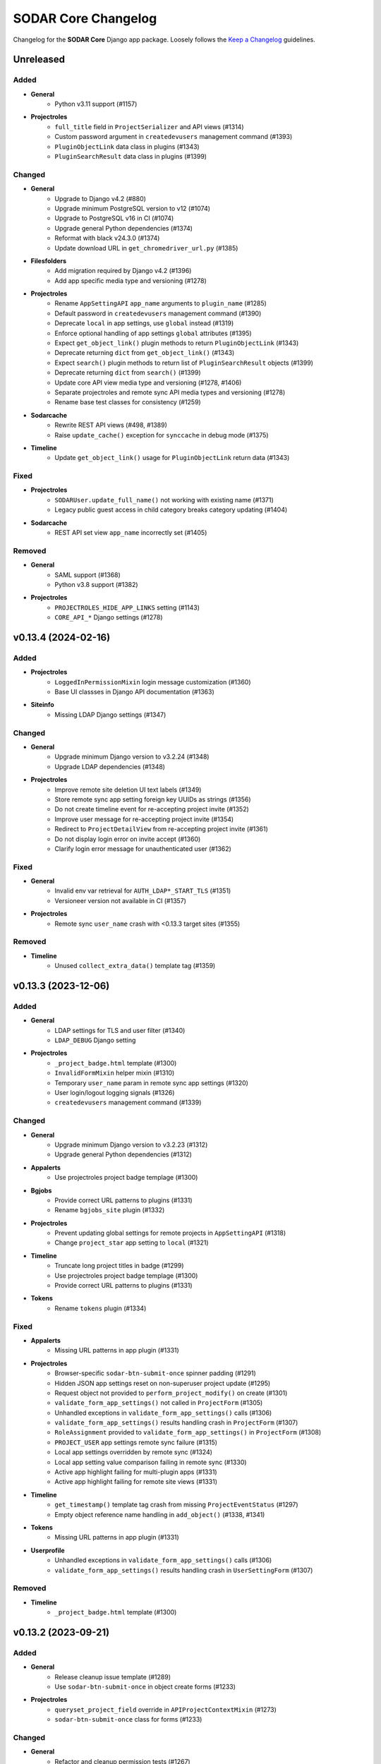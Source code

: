 SODAR Core Changelog
^^^^^^^^^^^^^^^^^^^^

Changelog for the **SODAR Core** Django app package. Loosely follows the
`Keep a Changelog <http://keepachangelog.com/en/1.0.0/>`_ guidelines.


Unreleased
==========

Added
-----

- **General**
    - Python v3.11 support (#1157)
- **Projectroles**
    - ``full_title`` field in ``ProjectSerializer`` and API views (#1314)
    - Custom password argument in ``createdevusers`` management command (#1393)
    - ``PluginObjectLink`` data class in plugins (#1343)
    - ``PluginSearchResult`` data class in plugins (#1399)

Changed
-------

- **General**
    - Upgrade to Django v4.2 (#880)
    - Upgrade minimum PostgreSQL version to v12 (#1074)
    - Upgrade to PostgreSQL v16 in CI (#1074)
    - Upgrade general Python dependencies (#1374)
    - Reformat with black v24.3.0 (#1374)
    - Update download URL in ``get_chromedriver_url.py`` (#1385)
- **Filesfolders**
    - Add migration required by Django v4.2 (#1396)
    - Add app specific media type and versioning (#1278)
- **Projectroles**
    - Rename ``AppSettingAPI`` ``app_name`` arguments to ``plugin_name`` (#1285)
    - Default password in ``createdevusers`` management command (#1390)
    - Deprecate ``local`` in app settings, use ``global`` instead (#1319)
    - Enforce optional handling of app settings ``global`` attributes (#1395)
    - Expect ``get_object_link()`` plugin methods to return ``PluginObjectLink`` (#1343)
    - Deprecate returning ``dict`` from ``get_object_link()`` (#1343)
    - Expect ``search()`` plugin methods to return list of ``PluginSearchResult`` objects (#1399)
    - Deprecate returning ``dict`` from ``search()`` (#1399)
    - Update core API view media type and versioning (#1278, #1406)
    - Separate projectroles and remote sync API media types and versioning (#1278)
    - Rename base test classes for consistency (#1259)
- **Sodarcache**
    - Rewrite REST API views (#498, #1389)
    - Raise ``update_cache()`` exception for ``synccache`` in debug mode (#1375)
- **Timeline**
    - Update ``get_object_link()`` usage for ``PluginObjectLink`` return data (#1343)

Fixed
-----

- **Projectroles**
    - ``SODARUser.update_full_name()`` not working with existing name (#1371)
    - Legacy public guest access in child category breaks category updating (#1404)
- **Sodarcache**
    - REST API set view ``app_name`` incorrectly set (#1405)

Removed
-------

- **General**
    - SAML support (#1368)
    - Python v3.8 support (#1382)
- **Projectroles**
    - ``PROJECTROLES_HIDE_APP_LINKS`` setting (#1143)
    - ``CORE_API_*`` Django settings (#1278)


v0.13.4 (2024-02-16)
====================

Added
-----

- **Projectroles**
    - ``LoggedInPermissionMixin`` login message customization (#1360)
    - Base UI classses in Django API documentation (#1363)
- **Siteinfo**
    - Missing LDAP Django settings (#1347)

Changed
-------

- **General**
    - Upgrade minimum Django version to v3.2.24 (#1348)
    - Upgrade LDAP dependencies (#1348)
- **Projectroles**
    - Improve remote site deletion UI text labels (#1349)
    - Store remote sync app setting foreign key UUIDs as strings (#1356)
    - Do not create timeline event for re-accepting project invite (#1352)
    - Improve user message for re-accepting project invite (#1354)
    - Redirect to ``ProjectDetailView`` from re-accepting project invite (#1361)
    - Do not display login error on invite accept (#1360)
    - Clarify login error message for unauthenticated user (#1362)

Fixed
-----

- **General**
    - Invalid env var retrieval for ``AUTH_LDAP*_START_TLS`` (#1351)
    - Versioneer version not available in CI (#1357)
- **Projectroles**
    - Remote sync ``user_name`` crash with <0.13.3 target sites (#1355)

Removed
-------

- **Timeline**
    - Unused ``collect_extra_data()`` template tag (#1359)


v0.13.3 (2023-12-06)
====================

Added
-----

- **General**
    - LDAP settings for TLS and user filter (#1340)
    - ``LDAP_DEBUG`` Django setting
- **Projectroles**
    - ``_project_badge.html`` template (#1300)
    - ``InvalidFormMixin`` helper mixin (#1310)
    - Temporary ``user_name`` param in remote sync app settings (#1320)
    - User login/logout logging signals (#1326)
    - ``createdevusers`` management command (#1339)

Changed
-------

- **General**
    - Upgrade minimum Django version to v3.2.23 (#1312)
    - Upgrade general Python dependencies (#1312)
- **Appalerts**
    - Use projectroles project badge templage (#1300)
- **Bgjobs**
    - Provide correct URL patterns to plugins (#1331)
    - Rename ``bgjobs_site`` plugin (#1332)
- **Projectroles**
    - Prevent updating global settings for remote projects in ``AppSettingAPI`` (#1318)
    - Change ``project_star`` app setting to ``local`` (#1321)
- **Timeline**
    - Truncate long project titles in badge (#1299)
    - Use projectroles project badge templage (#1300)
    - Provide correct URL patterns to plugins (#1331)
- **Tokens**
    - Rename ``tokens`` plugin (#1334)

Fixed
-----

- **Appalerts**
    - Missing URL patterns in app plugin (#1331)
- **Projectroles**
    - Browser-specific ``sodar-btn-submit-once`` spinner padding (#1291)
    - Hidden JSON app settings reset on non-superuser project update (#1295)
    - Request object not provided to ``perform_project_modify()`` on create (#1301)
    - ``validate_form_app_settings()`` not called in ``ProjectForm`` (#1305)
    - Unhandled exceptions in ``validate_form_app_settings()`` calls (#1306)
    - ``validate_form_app_settings()`` results handling crash in ``ProjectForm`` (#1307)
    - ``RoleAssignment`` provided to ``validate_form_app_settings()`` in ``ProjectForm`` (#1308)
    - ``PROJECT_USER`` app settings remote sync failure (#1315)
    - Local app settings overridden by remote sync (#1324)
    - Local app setting value comparison failing in remote sync (#1330)
    - Active app highlight failing for multi-plugin apps (#1331)
    - Active app highlight failing for remote site views (#1331)
- **Timeline**
    - ``get_timestamp()`` template tag crash from missing ``ProjectEventStatus`` (#1297)
    - Empty object reference name handling in ``add_object()`` (#1338, #1341)
- **Tokens**
    - Missing URL patterns in app plugin (#1331)
- **Userprofile**
    - Unhandled exceptions in ``validate_form_app_settings()`` calls (#1306)
    - ``validate_form_app_settings()`` results handling crash in ``UserSettingForm`` (#1307)

Removed
-------

- **Timeline**
    - ``_project_badge.html`` template (#1300)


v0.13.2 (2023-09-21)
====================

Added
-----

- **General**
    - Release cleanup issue template (#1289)
    - Use ``sodar-btn-submit-once`` in object create forms (#1233)
- **Projectroles**
    - ``queryset_project_field`` override in ``APIProjectContextMixin`` (#1273)
    - ``sodar-btn-submit-once`` class for forms (#1233)

Changed
-------

- **General**
    - Refactor and cleanup permission tests (#1267)
    - Enable setting ``ADMINS`` Django setting via env (#1280)
- **Timeline**
    - Update column width and responsiveness handling (#1721)
    - View icon display for site views (#1720)

Fixed
-----

- **Projectroles**
    - User account update signals not triggered on login (#1274)
    - Project list rendering failure with finder role (#1276)
    - Crash in ``email`` module with empty ``ADMINS`` setting (#1287)
- **Timeline**
    - Ajax view permission test issues (#1267)


v0.13.1 (2023-08-30)
====================

Added
-----

- **General**
    - ``get_chromedriver_url.sh`` utility helper (#1255)
- **Projectroles**
    - ``TestSiteAppPermissionBase`` base test class (#1236)
    - ``full_title`` arg in ``Project.get_log_title()`` (#1238)
    - ``MultipleFileInput`` and ``MultipleFileField`` form helpers (#1226)
    - ``syncmodifyapi`` project limiting option (#1263)

Changed
-------

- **General**
    - Update ``django-plugins`` and ``drf-keyed-list`` dev dependencies to PyPI packages (#1241)
    - Upgrade general Python dependencies (#1239)
    - Update tour help (#1102)
    - Template refactoring (#1102, #1249)
- **Projectroles**
    - Move ``setup_ip_allowing()`` to ``IPAllowMixin`` (#1237)
    - Improve ``syncmodifyapi`` project logging (#1228)
    - Do not exit ``syncmodifyapi`` on failure (#1229)
    - Simplify ``syncmodifyapi`` project querying (#1264)
    - Update ``get_role_display_name()`` to receive ``Role`` as first argument (#1265)
    - Improve member invite templates (#1246, #1247, #1248)
- **Timeline**
    - Handle app plugin exceptions in ``get_object_link()`` (#1232)

Fixed
-----

- **General**
    - Search in Sphinx docs build (#1245)
    - All utility scripts not set as executable (#1254)
    - Local Chromedriver install failure (#1255)
- **Projectroles**
    - Hardcoded ``appalerts`` dependency in ``test_views`` (#1252)
    - Remote sync crash in ``_add_parent_categories()`` (#1258)
    - Remote sync timeline event description notation (#1260)
    - Django settings not working in login view (#1250)
    - Template extension not working in login view (#1250)
- **Userprofile**
    - Template padding (#1244)


v0.13.0 (2023-06-01)
====================

Added
-----

- **General**
    - Separate Chromedriver install script (#1127)
    - Custom include path with ``PROJECTROLES_TEMPLATE_INCLUDE_PATH`` (#1049)
    - Celery setup (#1198)
- **Appalerts**
    - Dismissed alerts list view (#711)
    - ``add_alerts()`` API method (#1101)
- **Projectroles**
    - ``project_star`` app setting (#321)
    - Search app omitting with ``PROJECTROLES_SEARCH_OMIT_APPS`` (#1119)
    - Inherited roles in project list and retrieve REST API views (#1121)
    - App settings validation by plugin method (#860)
    - App settings callable default value and options support (#1050)
    - Full role inheritance (#638, #1103, #1172, #1173)
    - ``Project.get_roles_by_rank()`` helper (#638)
    - ``RoleMixin`` with ``init_roles()`` for tests
    - App settings project type restriction (#1169, #1170)
    - Validation for category delimiter in ``Project.title`` (#1163)
    - ``SODARUser.update_full_name()`` and ``update_ldap_username()`` helpers (#1056)
    - Project app alert dismissal on role assignment deletion (#703)
    - Project finder role (#1011)
    - ``is_project_finder()`` rule predicate (#1011)
    - Site-wide timeline events for remote site operations (#746, #1209)
    - Display app icon for settings in project and user forms (#947, #1187)
    - Cleanup for ``PROJECT_USER`` scope app settings (#1128, #1129)
    - ``SITE`` scope for app settings (#1184)
    - Periodic remote project sync (#813)
- **Siteinfo**
    - Add ``LDAP_ALT_DOMAINS`` to displayed settings (#1123)
- **Sodarcache**
    - ``delete_cache_item()`` method (#1068)
- **Timeline**
    - Search result limiting with ``TIMELINE_SEARCH_LIMIT`` (#1124)

Changed
-------

- **General**
    - Use path instead of regex for URL patterns (#1116)
    - Upgrade minimum Django version to v3.2.19 (#1117, #1122)
    - Upgrade general Python dependencies (#1117)
    - Update ``env.example`` (#1065)
- **Appalerts**
    - Handle alerts with no project access in UI (#1177)
- **Filesfolders**
    - Change app display name to "Files" (#828)
- **Projectroles**
    - Display full user name in role update form (#1147)
    - Make email optional in ``SODARUser.get_form_label()`` (#1148)
    - Move user model tests to projectroles model tests (#1149)
    - Replace ``ProjectUserTag`` project starring with app setting (#321)
    - Prevent sending invites to local users with local users disabled (#616)
    - Implement advanced search with POST (#712)
    - Remove category project list scrolling (#1141)
    - Move sidebar template tags to context processor (#969)
    - Update ``Project`` model API methods (#638, #710, #1045, #1178, #1201, #1222)
    - Update permission and UI test setup (#638)
    - Display roles consistently in member/owner update UI (#1027)
    - Reduce site app view top margin (#866)
    - Rename ``RoleAssignment.project`` related name to ``local_roles`` (#1175)
    - Replace ``PROJECTROLES_HIDE_APP_LINKS`` with ``PROJECTROLES_HIDE_PROJECT_APPS`` (#1142)
    - Deprecate ``PROJECTROLES_HIDE_APP_LINKS`` (#1142)
    - Move Django signals to ``signals.py`` (#1056)
    - Disallow public guest access for categories (#897)
    - Refactor ``AppSettingAPI`` (#1190, #1213)
- **Timeline**
    - Display event extra data to superusers, owners and delegates (#1171)

Fixed
-----

- **General**
    - ``django-autocomplete-light==3.9.5`` crash with ``whitenoise`` (#1224)
    - Readthedocs build failing from using Python <3.8 (#1227)
- **Appalerts**
    - ``AppAlert.__repr__()`` crash if project not set (#1150)
- **Bgjobs**
    - Non-standard URL paths (#1139)
- **Projectroles**
    - ``get_form_label()`` displaying user without full name in parenthesis (#1140)
    - Project and user update form JSON error handling (#1151)
    - ``Project`` API methods returning unexpected multiple ``RoleAssignment`` objects for user (#710)
    - ``ProjectListAPIView`` failure with inheritance and public guest access (#1176)
    - Incorrect icon displayed in ``remoteproject_update.html`` (#1179)
    - Long ``Project.full_title`` breaking ``remoteproject_update.html`` layout (#1188)
    - ``LDAP_ALT_DOMAINS`` check not working in ``get_invite_type()`` (#1217)

Removed
-------

- **General**
    - User model tests from ``example_site`` (#1149)
- **Projectroles**
    - Deprecated ``AppSettingAPI`` methods (#1039)
    - ``ProjectUserTag`` model (#321)
    - ``RoleAssignmentManager`` (#638)
    - ``Project.get_all_roles()`` method (#638, #710)
    - ``is_inherited_owner()`` template tag (#1172)


v0.12.0 (2023-02-03)
====================

Added
-----

- **General**
    - Path URL examples and tests in ``example_project_app`` (#1047)
- **Filesfolders**
    - Project archiving support (#1086)
- **Projectroles**
    - App settings management via REST API (#521)
    - App setting update methods in ``ProjectModifyPluginMixin`` (#521)
    - Role ranking (#666)
    - Project archiving (#369, #1098, #1099, #1100)
    - ``Project.set_archive()`` helper (#369)
    - ``can_modify_project_data`` predicate in rules (#369)
    - ``cleanup_kwargs`` in ``assert_response_api()`` API test helper (#1088)
    - ``is_superuser`` in ``SODARUserSerializer`` (#1052)
    - Ajax view ``CurrentUserRetrieveAjaxView`` (#1053)
- **Timeline**
    - Admin view for all timeline events (#873)
    - Search functionality (#1095)
    - Back button in site event list object view (#1097)
    - ``sodar_uuid`` field in ``ProjectEventStatus`` (#1112)

Changed
-------

- **General**
    - Rename incorrectly protected mixin methods (#1020)
    - Upgrade ``checkout`` and ``setup-python`` GitHub actions (#1091)
    - Upgrade minimum Django version to v3.2.17 (#1113)
- **Projectroles**
    - Rename ``AppSettingAPI`` methods (#539, #1040)
    - Deprecate old ``AppSettingAPI`` method names (#539, #1039)
    - Hide apps in ``PROJECTROLES_HIDE_APP_LINKS`` from superusers (#1042)
    - Close Django admin warning modal on continue (#1114)
- **Siteinfo**
    - Use project type display names in stats view (#1107)
- **Timeline**
    - Display status extra data in event details modal (#1096)

Fixed
-----

- **Projectroles**
    - Crash from path URLs in ``get_project()`` (#1047)
    - Initial owner user name in project create form not following convention (#1059)
- **Timeline**
    - Project references in ``timeline_site.html`` (#1058)

Removed
-------

- **Projectroles**
    - Unused ``taskflow_testcase`` module (#1041)
- **Timeline**
    - Deprecated get_current_status() method (#1015)


v0.11.1 (2023-01-09)
====================

Added
-----

- **Projectroles**
    - Allow enabling project breadcrumb scrolling (#1037)
    - ``PROJECTROLES_BREADCRUMB_STICKY`` Django setting (#1037)
    - ``ProjectAccessMixin`` external app model support (#1067)
    - ``Project.get_log_title()`` helper (#1071)

Changed
-------

- **General**
    - Upgrade minimum Django version to v3.2.16 (#1035)
    - Upgrade Python dependencies (#1073)
- **Timeline**
    - Extra data loading using Ajax view (#1055)

Fixed
-----

- **General**
    - Use ``apt-get`` instead of ``apt`` in CI (#1030)
    - Incorrect branch in ``README.rst`` Coveralls link (#1031)
    - Postgres role errors in GitHub Actions CI (#1033)
    - ``install_postgres.sh`` breaking with unsupported Ubuntu versions (#1061)
- **Timeline**
    - Extra data not displayed after viewing event details (#1055)
    - Crash in ``get_app_icon_html()`` with project event from site app (#1057)
    - Crash from missing ``plugin_lookup`` in ``timeline_site.html`` (#1076)

Removed
-------

- **General**
    - Unused ``about.html`` template (#1029)
- **Projectroles**
    - Unused ``taskflow_testcase`` module (#1041)
- **Timeline**
    - Deprecated ``get_current_status()`` method (#1015)


v0.11.0 (2022-09-23)
====================

Added
-----

- **General**
    - Coverage reporting with Coveralls (#1026)
- **Projectroles**
    - Project modifying API in ``ProjectModifyPluginMixin`` (#387)
    - ``PROJECTROLES_ENABLE_MODIFY_API`` Django setting (#387)
    - ``PROJECTROLES_MODIFY_API_APPS`` Django setting (#387)
    - ``syncmodifyapi`` management command (#387)
    - ``SODARBaseAjaxMixin`` with ``SODARBaseAjaxView`` functionality (#994)
    - Custom login view content via ``include/_login_extend.html`` (#982)

Changed
-------

- **General**
    - Upgrade minimum PostgreSQL version to v11 (#303)
    - Upgrade minimum Django version to v3.2.15 (#1003)
    - Upgrade to black v22.6.0 (#1003)
    - Upgrade general Python dependencies (#1003, #1019)
- **Filesfolders**
    - Change ``public_url`` form label (#1016)
- **Projectroles**
    - Replace Taskflow specific code with project modifying API calls (#387)
    - Rename ``revoke_failed_invite()`` to ``revoke_invite()``
    - Do not return ``submit_status`` from project API views (#971)
    - Remove required ``owner`` argument for ``ProjectUpdateAPIView`` (#1007)
    - Remove unused owner operations from ``ProjectModifyMixin`` (#1008)
    - Refactor and cleanup ``AppSettingAPI`` (#1024)
- **Timeline**
    - Deprecate ``ProjectEvent.get_current_status()``, use ``get_status()`` (#322)

Fixed
-----

- **Projectroles**
    - Crash at exception handling in ``clean_new_owner()`` (#981)
    - Incorrect button icon in remote site form (#1001)
    - Case-sensitive project list sorting (#1006)
    - Project list filtering not trimmed (#1021)
- **Timeline**
    - Uncaught exceptions in ``get_plugin_lookup()`` (#979)

Removed
-------

- **General**
    - Codacy support (#1022)
- **Projectroles**
    - Taskflow specific views, tests and API calls (#387)
    - ``get_taskflow_sync_data()`` method from ``ProjectAppPluginPoint`` (#387)
    - ``Project.submit_status`` field and usages in code (#971)
- **Taskflowbackend**
    - Remove app and implement in SODAR (#387)
- **Timeline**
    - Taskflow API views (#387)


v0.10.13 (2022-07-15)
=====================

Added
-----

- **General**
    - GitHub issue templates (#995)
- **Projectoles**
    - Taskflow access from a different host for tests (#986)
    - ``TASKFLOW_TEST_SODAR_HOST`` to set host name for tests (#986)

Changed
-------

- **General**
    - Update development and contributing documentation (#988, #989, #992, #996)
    - Update Actions and Codacy badges for new GitHub repository (#990, #991)
    - Upgrade minimum Django version to v3.2.14 (#993)

Fixed
-----

- **Projectroles**
    - Project list role column fails if only categories are visible (#985)


v0.10.12 (2022-04-19)
=====================

Added
-----

- **Timeline**
    - Support for specifying plugin for events (#975)

Changed
-------

- **General**
    - Upgrade to black v22.3.0 (#972)
    - Upgrade minimum Django version to v3.2.13 (#976)
- **Projectroles**
    - Update sidebar icon padding on resize (#967)
    - Batch loading for project list columns (#968)
    - Optimize ``ProjectListRoleAjaxView``
    - Refactor sidebar toggling (#970)
    - Make ``request`` optional for ``send_generic_mail()`` and ``send_mail()``


v0.10.11 (2022-03-22)
=====================

Added
-----

- **Projectroles**
    - Sidebar icon scaling using ``PROJECTROLES_SIDEBAR_ICON_SIZE`` (#843)

Changed
-------

- **General**
    - Upgrade to setuptools v59.6.0 (#948)
    - Unify Django messages in UI (#961)
- **Projectroles**
    - Refactor ``ProjectSearchResultsView`` and ``search_results.html`` (#955, #958)
    - Force user to select type in project create form (#963)
    - Optimize parent queries in project update form (#965)

Fixed
-----

- **General**
    - Incorrect version for ipdb dependency (#951)
- **Filesfolders**
    - Template crashes from missing ``FileData`` (#962)
- **Projectroles**
    - App search results template included if no results found (#958)
    - Inconsistent sidebar icon size (#960)
    - ``get_display_name()`` use in Django messages and forms (#952)
    - Projects not displayed in project list for inherited owner (#966)

Removed
-------

- **Projectroles**
    - ``get_not_found_alert()`` template tag (#955)


v0.10.10 (2022-03-03)
=====================

Added
-----

- **Tokens**
    - Success messages for token creation and deletion (#935)
- **Userprofile**
    - Success message for user settings update (#936)

Changed
-------

- **Projectroles**
    - Improve project list loading layout (#937)
    - Make project list responsive when under category (#938)
    - Enable testing knox auth for REST API views without a token

Fixed
-----

- **Projectroles**
    - Duplicate terms not removed in advanced search (#943)
    - ``ProjectSearchResultsView.get_context_data()`` called twice (#944)
    - Redundant backend API initialization in ``check_backend()`` (#946)


v0.10.9 (2022-02-16)
====================

Added
-----

- **Projectroles**
    - ``req_kwargs`` arg for ``TestPermissionMixin.assert_response()`` (#909)
    - Starring and filtering controls for category subproject list (#56)
    - Enable anonymous access for Ajax views with ``allow_anonymous`` (#916)

Changed
-------

- **General**
    - Use ``LATEST_RELEASE`` in Chromedriver install (#906)
- **Projectroles**
    - Project list client side loading (#825, #908, #913, #933)
    - Optimize project list queries (#922, #923)
    - Move project starring JQuery into ``project_star.js`` (#930)
- **Timeline**
    - Display event details as a modal (#910, #912)
    - Make ``description`` optional for ``_make_event_status()`` (#890)

Fixed
-----

- **Projectroles**
    - Project list JQuery loaded in project detail view (#914)
    - ``sodar-modal-wait`` layout (#931)
    - Redundant project starring JQuery includes (#930)
- **Timeline**
    - Event status layout overflowing (#911)

Removed
-------

- **Projectroles**
    - Unused project list templates and template tags (#913)
- **Timeline**
    - Unused ``get_event_details()`` template tag


v0.10.8 (2022-02-02)
====================

Added
-----

- **Projectroles**
    - Disabling ``ManagementCommandLogger`` with ``LOGGING_DISABLE_CMD_OUTPUT`` (#894)
- **Siteinfo**
    - Missing site settings in ``CORE_SETTINGS`` (#877)
- **Timeline**
    - ``get_plugin_lookup()`` and ``get_app_icon_html()`` template tags (#888)
    - Template tag tests (#891)

Changed
-------

- **General**
    - Upgrade minimum Python version to v3.8, add v3.10 support (#885)
    - Upgrade minimum Django version to v3.2.12 (#879, #902)
    - Upgrade Python dependencies (#884, #893, #901)
    - Upgrade to Chromedriver v97 (#905)
- **Projectroles**
    - Display admin icon in user dropdown (#886)
    - Refactor UI tests (#882)
- **Timeline**
    - Improve event list layout responsivity (#887)
    - Replace event list app column with app icon (#888)
    - Set default kwarg values for model test helpers (#890)
    - Move ``get_request()`` to ``TimelineAPIMixin``
    - Display recent events regardless of status in details card (#899)
    - Optimize ``get_details_events()`` (#899)

Fixed
-----

- **Projectroles**
    - Parent owner set as owner in project create form for non-owner category members (#878)
    - Project header icon tooltip alignment (#895)
    - Redundant public access icon display for categories (#896)
    - Icon size syntax (#875)
    - Content of ``sodar-code-input`` partially hidden in Chrome (#904)
- **Siteinfo**
    - Layout responsivity issues with long labels (#883)
- **Timeline**
    - Redundant app plugin queries in event list (#889, #900)

Removed
-------

- **Projectroles**
    - ``_add_remote_association()`` helper from UI tests (#882)
- **Timeline**
    - Unused ``get_app_url()`` template tag (#888)


v0.10.7 (2021-12-14)
====================

Added
-----

- **Adminalerts**
    - UI documentation (#865)
- **Siteinfo**
    - UI documentation (#865)

Changed
-------

- **General**
    - Upgrade minimum Django version to v3.2.10 (#869)
    - Upgrade to python-ldap v3.4.0 (#871)
- **Projectroles**
    - HTTP 403 raised instead of 400 if project type disallowed by API view (#872)
    - Update role list media rules (#863)
    - Add line break for custom email footer (#864)

Fixed
-----

- **Projectroles**
    - ``ManagementCommandLogger`` crash by unset ``LOGGING_LEVEL`` (#862)
    - ``highlight_search_term()`` crash on invalid term input (#867)
    - Search bar allowing invalid input (#868)
    - Wrong project type displayed in project type restriction API response (#872)


v0.10.6 (2021-11-19)
====================

Added
-----

- **General**
    - ``LOGGING_LEVEL`` setting in example configs (#822)
    - ``ProfilingMiddleware`` for cProfile profiling in debug more (#839)
    - ``PROJECTROLES_ENABLE_PROFILING`` setting for profiling (#839)
- **Projectroles**
    - ``cleanup_method`` arg for ``assert_response()`` (#823)
    - Timeline object and data helpers in site and backend plugins (#832)
    - ``ManagementCommandLogger`` helper (#844)
    - ``get_email_user()`` helper (#845)
    - Project type restriction in API views with ``project_type`` attribute (#850)
    - ``Project.has_public_children`` field (#851)
    - Email sending for additional user emails (#861)
    - ``user_email_additional`` app setting (#861)
    - ``email.get_user_addr()`` helper (#861)

Changed
-------

- **General**
    - Upgrade to Chromedriver v96 (#818, #847, #852)
    - Use ``LOGGING_LEVEL`` in example ``set_logging()`` (#822)
    - Upgrade minimum Django version to v3.2.9 (#835, #848)
    - Improve management command output and logging (#844)
    - Optimize project list queries (#851)
- **Filesfolders**
    - Refactor ``checkAll()`` helper (#816)
    - Restrict project type in API views (#850)
- **Projectroles**
    - Upgrade DataTables includes on search results page (#841, #856)
    - Improve email subject prefix formatting (#829)
    - Update user representations in emails (#845)
- **Timeline**
    - Refactor ``TimelineAPI``

Fixed
-----

- **General**
    - Github Actions CI failure by old package version (#821)
    - Codacy code quality badge in README (#815)
- **Appalerts**
    - Random crashes in ``TestTitlebarBadge.test_alert_dismiss_all`` (#811)
- **Projectroles**
    - ``sodar-overflow-container`` failing with certain tables (#830)
    - Sort icons not displayed on search results page (#841)
    - App alert badge content wrapping (#846)
    - Nested categories with public children not displayed correctly for anon users (#853, #855)
    - Public and remote icons breaking project title bar layout (#859)
- **Timeline**
    - Crash from invalid plugin name in ``get_event_description()`` (#831)
    - Redundant database queries in ``get_event_description()`` (#834)
    - Site and backend plugins not supported in ``get_event_description()`` (#832)

Removed
-------

- **Projectroles**
    - ``get_star()`` template tag (#851)
    - ``Project.has_public_children()`` method: use ``has_public_children`` instead (#851)


v0.10.5 (2021-09-20)
====================

Added
-----

- **Appalerts**
    - Display project badge in alert (#790, #801)
    - Dismiss all link in title bar badge (#802)
- **Projectroles**
    - ``exact`` kwarg for ``assert_element_count()`` in UI tests (#798)
    - Custom email header and footer (#789)
    - ``PROJECTROLES_EMAIL_HEADER`` and ``PROJECTROLES_EMAIL_FOOTER`` settings (#789)
    - ``get_all_defs()`` helper in ``AppSettingAPI`` (#808)

Changed
-------

- **General**
    - Unify app settings label notation (#793)
    - Upgrade minimum Django version to v3.2.7 (#800)
- **Appalerts**
    - Improve alert list layout (#790)
- **Projectroles**
    - Improve login button locating in ``login_and_redirect_with_ui()`` (#796)
    - Hide skipped app settings from target remote sync view (#785)
    - Improve app settings layout in target remote sync view (#804)
    - Minor remote sync refactoring (#721, #785, #807)
    - Refactor ``_get_projectroles_settings()`` into ``get_projectroles_defs()`` (#803)

Fixed
-----

- **Appalerts**
    - Redundant HTML anchor in Dismiss All button (#788)
- **Projectroles**
    - Sidebar notch position (#787)
    - ``sodar-overflow-container`` misalignment (#791)
    - App settings recreated if value is identical (#785)
    - Line separators in ``remoteproject_sync.html`` (#805)
    - App settings remote sync only supporting projectroles (#806, #809)
    - Plugin name incorrectly displayed in target remote sync view (#810)
    - Active link check for projectroles URLs ignoring app name (#814)

Removed
-------

- **Projectroles**
    - ``get_plugin_name_by_id()`` template tag (#812)


v0.10.4 (2021-08-19)
====================

Added
-----

- **General**
    - ``LOGGING_APPS`` and ``LOGGING_FILE_PATH`` settings in example site (#762)
    - Siteinfo app to logged apps in base config (#767)
- **Appalerts**
    - "Dismiss All" button in alert list (#770, #781)
    - Update list view with reload link on added alerts (#780)
- **Siteinfo**
    - ``ENABLED_BACKEND_PLUGINS`` in ``CORE_SETTINGS`` (#766)

Changed
-------

- **General**
    - Upgrade to Chromedriver v92 (#772)
    - Upgrade minimum Django version to v3.2.6 (#773)
- **Appalerts**
    - Display no alerts element after clearing list (#779)
- **Projectroles**
    - Refactor view test setup (#769)
- **Siteinfo**
    - UI improvements for empty and unset values

Fixed
-----

- **General**
    - SAML attribute map example in config (#760)
    - Docs layout broken by ``docutils>=0.17`` (#763)
    - Logging level not correctly set for all loggers (#771)
- **Projectroles**
    - HTTP 403 raised instead of 404 in API and UI views if object not found (#774)
    - Incorrect message on ownership transfer email notifications (#778)
    - Project update view loading slowed down by large number of child categories (#765)
- **Siteinfo**
    - Plugin settings not read if ``get_statistics()`` raises exception (#767)
    - List layout broken by empty string values (#768)


v0.10.3 (2021-07-01)
====================

Changed
-------

- **General**
    - Upgrade minimum Django version to v3.2.5 (#744)
    - Upgrade Python dependencies (#744)
- **Userprofile**
    - Hide user update button for non-local users (#748)

Fixed
-----

- **Projectroles**
    - False errors from app settings sync if app not installed on target site (#757)
- **Timeline**
    - Uncaught exceptions in ``get_event_description()`` (#749)
- **Tokens**
    - Expiry date incorrectly displayed in token list (#747)
    - Missing query set ordering in token list (#754)

Removed
-------

- **Tokens**
    - Unused ``admin`` and ``models`` modules


v0.10.2 (2021-06-03)
====================

Changed
-------

- **General**
    - Upgrade to Chromedriver v90 (#731)
    - Rename example site adminalerts URL include (#730)
    - Update documentation screenshots (#734)
    - Reorganize static files in documentation (#734)
    - Rename example ``django-db-file-storage`` URL pattern (#732)
    - Upgrade minimum Django version to v3.2.4 (#727)
    - Upgrade Python dependencies (#727)
    - Reformat with Black v21.5b2
- **Projectroles**
    - Display anonymous icon in titlebar dropdown if not logged in (#726)

Fixed
-----

- **General**
    - Figure aspect ratios in documentation (#735)
- **Projectroles**
    - Unhandled exceptions and missing data in project list extra columns (#733)
    - Project star icon alignment (#736)
    - Project list layout broken by ``FILESFOLDERS_SHOW_LIST_COLUMNS`` setting (#737)
    - Public guest access role not displayed in project list (#739)
- **Timeline**
    - Crash in ``add_event()`` if called with ``AnonymousUser`` (#740)


v0.10.1 (2021-05-06)
====================

Added
-----

- **General**
    - Installation via PyPI (#293)
- **Appalerts**
    - Update alerts in JQuery without page reloading (#701, #723)
    - ``APPALERTS_STATUS_INTERVAL`` setting (#701)

Changed
-------

- **General**
    - Upgrade minimum Django version to v3.2.1 (#696)
    - Upgrade django-debug-toolbar to v3.2.1 (#706)
- **Appalerts**
    - Tweak alert layout (#716)
- **Projectroles**
    - Enforce 3 character minimum limit for terms in multi-term search (#715)
    - Improve remote sync stability

Fixed
-----

- **General**
    - Add ``build/`` to ``.gitignore`` (#707)
    - Invalid operating system qualifier in ``setup.py`` (#708)
- **Projectroles**
    - Uncaught exceptions in app plugin ``search()`` (#713)
    - Broken project icon on search results page (#714)
    - Empty search terms not sanitized (#715)
    - Hardcoded optional ``PROJECTROLES_DISABLE_CATEGORIES`` setting in forms (#719)
    - Remote sync objects referred by database ID instead of ``sodar_uuid`` (#720)
    - Uncaught exceptions in app settings remote sync (#720)
    - Assumed ``sodar_uuid`` match for target app settings in remote sync (#722)


v0.10.0 (2021-04-28)
====================

Added
-----

- **Adminalerts**
    - ``get_statistics()`` implementation
- **Appalerts**
    - Add site app and backend for app alerts (#642)
- **Projectroles**
    - ``geticons`` management command for retrieving Iconify icons (#54)
    - ``spin`` class in ``projectroles.css`` for spinning icon support (#54)
    - Optional public guest access for projects (#574)
    - ``public_guest_access`` and ``set_public()`` in ``Project`` model (#574)
    - Enable allowing anonymous access to site (#574)
    - ``PROJECTROLES_ALLOW_ANONYMOUS`` site setting (#574)
    - ``is_allowed_anonymous`` predicate in ``rules`` (#574)
    - ``site_app_processor`` in ``context_processors`` (#574)
    - ``get_statistics()`` in ``SiteAppPluginPoint``
    - ``info_settings`` in app plugins (#671)
    - ``plugin_type`` argument in ``get_app_plugin()`` (#309)
    - ``handle_project_update()`` in ``ProjectAppPlugin`` (#387, #675)
    - App alerts for project and role updates (#642, #692)
- **Siteinfo**
    - Display selected Django settings in UI (#671)
- **Timeline**
    - Permission tests (#144)
    - Site app plugin for site-wide events (#668)
- **Tokens**
    - Permission tests

Changed
-------

- **General**
    - Upgrade project to Django v3.2 (#194, #695)
    - Upgrade Python dependencies (#194, #678, #685)
    - Rename GitHub repo to ``sodar-core`` (#699)
    - Rename ``master`` branch to ``main``
    - Use Iconify for icons (#54)
    - Use Material Design Icons as default icon set (#54)
    - Bump minimum Python version requirement to v3.7 (#121)
    - Upgraded versioneer (#656)
    - Update views, mixins and tags for anonymous user access (#574)
    - Upgrade recommended development OS version to Ubuntu v20.04 (#640)
    - Do not send redundant emails to users initiating updates (#693)
    - Get all app settings from environment
- **Projectroles**
    - Set parent owner as initial owner in project form (#667)
    - Always show Django admin warning (#677)
    - Modify signature of ``get_history_dropdown()`` template tag (#668)
    - Add default ``superuser`` value to ``LiveUserMixin._make_user()``
    - Include ``select2`` CSS locally (#457)
    - Refactor ``cleanappsettings`` (#673)
- **Siteinfo**
    - Tabbed layout in site info view
- **Timeline**
    - Make ``project`` and ``user`` fields in ``ProjectEvent`` optional (#119, #668)
    - Modify signatures of ``get_object_url()`` and ``get_object_link()`` helpers (#668)
    - Allow custom ``INIT`` status data (#700)
- **Tokens**
    - Refactor view tests

Fixed
-----

- **General**
    - All app settings not properly frozen in test config (#688)
- **Adminalerts**
    - Pagedown widget breaking CSS layout in Firefox (#659)
- **Bgjobs**
    - Plugin queries in template tag module root (#653)
- **Projectroles**
    - Description line spacing in project header (#632)
    - Pagedown widget breaking CSS layout in Firefox (#659)
    - Crash by missing optional ``PROJECTROLES_DELEGATE_LIMIT`` setting (#676)
    - ``cleanappsettings`` deleting defined app settings (#673)
- **Timeline**
    - Double status added when calling ``add_event()`` with ``INIT`` type (#700)

Removed
-------

- **General**
    - Font Awesome support without Iconify (#54)
- **Projectroles**
    - ``get_site_app()`` template tag (#574)
    - Deprecated search functionality with a single ``search_term`` (#618)
    - Deprecated ``get_full_title()`` method from ``Project`` model (#620)


v0.9.1 (2021-03-05)
===================

Added
-----

- **Projectroles**
    - Inline head include from environment variables in base template (#639)
    - ``req_kwargs`` argument in ``SODARAPIPermissionTestMixin.assert_response_api()`` (#662)
    - Display inherited owner note in remote project sync UI (#643)
    - ``is_inherited_owner()`` template tag

Changed
-------

- **General**
    - Improve Codacy support in GitHub Actions
    - Upgrade to Chromedriver v89 (#657)
- **Projectroles**
    - Duplicate ``sodar_uuid`` in ``SODARNestedListSerializer`` (#633)
    - Rename and refactor ``LocalUserForm`` and ``user_form.html`` (#651)

Fixed
-----

- **Filesfolders**
    - File list breadcrumb icon alignment (#660)
    - Cancel link in batch edit view (#647)
    - Batch move folders not displayed in UI (#648)
    - Batch moving objects to project root failing (#661)
- **Projectroles**
    - Login redirect URLs with query strings not properly handled by ``assert_response()`` (#635)
    - Remote project icons in project list not displayed (#664)
    - Version ``0.8.4`` missing from ``CORE_API_ALLOWED_VERSIONS``
- **Userprofile**
    - User update link and template not working as expected (#650)

Removed
-------

- **Userprofile**
    - Unused template ``user_update.html`` (#651)


v0.9.0 (2021-02-03)
===================

Added
-----

- **General**
    - SAML SSO authentication support (#588)
    - REST API example ``HelloExampleProjectAPIView`` in ``example_project_app`` (#518)
- **Projectroles**
    - Projectroles app settings (#532)
    - Remote sync for projectroles app setting (#533, #586)
    - IP address based access restriction for projects (#531)
    - ``is_delegate()`` and ``is_owner_or_delegate()`` helpers for ``Project`` model
    - Remote sync for non-owner category members (#502)
    - ``setting_delete()`` function to ``AppSettingAPI`` (#538)
    - ``cleanappsettings`` management command (#374)
    - ``exclude_inherited`` argument in ``Project.get_delegates()`` (#595)
    - Value options for app settings of type ``STRING`` and ``INTEGER`` (#592)
    - Display placeholders for app setting form fields (#584)
    - Support for local user invites (#548, #613, #615, #621)
    - Local user account creation and updating (#547)
    - ``batchupdateroles`` management command (#15, #602)
    - Project invite REST API views (#15, #598)
    - Advanced search with multiple terms (#609)
    - Search result pagination control (#610)
    - REST API endpoint for retrieving current user info (#626)

Changed
-------

- **General**
    - Replace development helper scripts with ``Makefile`` (#135)
    - Upgrade to Bootstrap v4.5.3 and jQuery v3.5.1 (#563)
    - Upgrade to Chromedriver v87
    - Upgrade general Python requirements (#576)
    - Migrate GitHub CI from Travis to GitHub actions (#577)
    - Refactor example ``PROJECT_USER`` scope app settings (#599)
    - Set logging level in test configurations to ``CRITICAL`` (#604)
- **Filesfolders**
    - Update ``search()`` and ``find()`` for multiple search terms (#609)
- **Projectroles**
    - Allow updating local app settings on a ``TARGET`` site (#545)
    - Refactor project list filtering (#566)
    - Move project list javascript to ``project_list.js`` (#566)
    - Rename owner role transfer URL pattern and timeline event (#590)
    - Add ``sodar_url`` override to ``modify_assignment()``
    - Rename ``ProjectSearchResultsView`` and its template (#609)
    - Implement ``get_full_title()`` as ``Project.full_title`` field (#93)
    - Clarify invite accepting procedure in invite email (#627)
    - Redirect to home view when reusing accepted invite link (#628)
- **Userprofile**
    - Cosmetic updates for user detail template (#600)

Fixed
-----

- **Projectroles**
    - Invite redirect not working in Add Member view (#589)
    - Wrong role label displayed for category owner/delegate in member list (#593)
    - Django settings access in ``forms`` and ``serializers``
    - Delegate limit check broken by existing delegate roles of inherited owners (#595)
    - Crash in project invite if multiple users exist with the same email (#614)
    - Project delegate able to revoke invite for another delegate (#617)
    - Column alignment in invite list (#606)
    - ``get_not_found_alert()`` fails if called with app plugin search type (#624)
- **Taskflowbackend**
    - Django settings access in ``api`` (#605)
    - ``sodar_url`` override not working if ``request`` object is present (#605)

Removed
-------

- **General**
    - Travis CI setup in ``.travis.yml`` (#577)
- **Projectroles**
    - Template ``_project_filter_item.html`` (#566)
    - Template tag ``get_project_list()`` (#566)
    - Deprecate old implementation of ``ProjectAppPluginPoint.search()`` (#609, #618)
    - Deprecate ``Project.get_full_title()`` (#93)


v0.8.4 (2020-11-12)
===================

Changed
-------

- **General**
    - Documentation updates for JOSS submission


v0.8.3 (2020-09-28)
===================

Added
-----

- **General**
    - Missing migration for the ``SODARUser`` model (#581)

Changed
-------

- **General**
    - Upgrade to Chromedriver v85 (#569)
- **Projectroles**
    - Improve project list header legend (#571)
    - Make ``sync_source_data()`` atomic
    - Prevent creation of local projects under remote categories (#583)
- **Siteinfo**
    - Refactor app plugin statistics retrieval (#573)

Fixed
-----

- **General**
    - Invalid statement in ``setup_database.sh`` (#580)
- **Projectroles**
    - Missing exception handling for ``sync_source_data()`` calls (#582)
    - Crash from conflicting local category structure (#582)
- **Siteinfo**
    - Crash from exceptions raised by app plugin ``get_statistics()`` (#572)
- **Timeline**
    - CSS for ``sodar-tl-link-detail`` links (#578)

Removed
-------

- **General**
    - Unused ``Pillow`` dependency (#575)


v0.8.2 (2020-07-22)
===================

Added
-----

- **Bgjobs**
    - Enable site-wide background jobs (#544)
    - Site app plugin for site-wide background jobs (#544)
- **Projectroles**
    - ``sodar-header-button`` CSS class (#550)
    - Logging for ``AppSettingAPI`` (#559)

Changed
-------

- **Projectroles**
    - Upgrade to Chromedriver v83 (#543)
    - Rename ``is_app_link_visible()`` template tag into ``is_app_visible()`` (#546)
    - Refactor project list to reduce queries and template tag use (#551, #567)

Fixed
-----

- **Projectroles**
    - Transferring project ownership to inherited owner not allowed (#534)
    - Uniqueness constraint in ``AppSetting`` incompatible with ``PROJECT_USER`` scope settings (#542)
    - Inherited owner email address not displayed in project member list (#541)
    - App visibility check broken in ``project_detail.html`` (#546)
    - Invite accept for a category invoking Taskflow and causing a crash (#552)
    - Project form ``parent`` forced to wrong value if user lacks role in parent category (#558)
    - Invalid ``app_name`` not handled in ``AppSettingAPI.get_default_setting()`` (#560)
    - Empty JSON and false boolean app settings not set in project form (#557)
    - Minor Javascript errors thrown by ``projectroles.js`` (#536)
    - Long lines breaking email preview layout (#564)


v0.8.1 (2020-04-24)
===================

Added
-----

- **Projectroles**
    - CSS class ``sodar-pr-project-list-custom`` for custom project list items (#525)

Fixed
-----

- **Projectroles**
    - CSS padding issue with ``sodar-list-btn`` and Chrome (#529, sodar#844)
    - Crash from missing optional setting ``PROJECTROLES_DISABLE_CATEGORIES`` (#524)
    - Remote project editing not prevented in REST API views (#523)

Removed
-------

- **Projectroles**
    - Deprecated ``SODARAPIObjectInProjectPermissions`` base class (#527)


v0.8.0 (2020-04-08)
===================

Added
-----

- **General**
    - "For the Impatient" section in docs
- **Filesfolders**
    - API views for file, folder and hyperlink management (#443)
- **Projectroles**
    - Import new REST API view base classes from SODAR (#48, #461)
    - Import base serializers from SODAR (#462)
    - API views for project and role management (#48, #450)
    - ``projectroles.tests.test_views_api.TestAPIViewsBase`` for API view testing (#48)
    - ``SODARAPIPermissionTestMixin`` for API view permission tests
    - New helper methods in ``SODARAPIViewTestMixin``
    - Provide live server URL for Taskflow in ``TestTaskflowBase.request_data`` (#479)
    - ``TestTaskflowAPIBase`` for testing API views with SODAR Taskflow (#488)
    - Permission tests using Knox tokens (#476)
    - Base Ajax view classes in ``projectroles.views_ajax`` (#465)
    - Allow assigning roles for categories (#463)
    - Allow displaying project apps in categories with ``category_enable`` (#447)
    - Allow category delegates and owners to create sub-categories and projects (#464)
    - ``get_role_display_name()`` helper in ``projectroles_common_tags`` (#505)
    - ``get_owners()``, ``is_owner()`` and ``get_all_roles()`` helpers for ``Project`` (#464)
    - Allow using legacy UI test login method with ``PROJECTROLES_TEST_UI_LEGACY_LOGIN`` (#509)
    - Allow moving categories and projects under different categories (#512)
    - ``SODARForm`` and ``SODARModelForm`` base classes for forms
    - Enable retrieving flat recursive list of children objects in ``Project.get_children()``
    - Support for ``data`` in permission test ``assert_response()`` method (#155)
- **Taskflowbackend**
    - ``get_inherited_roles()`` helper (#464)
- **Timeline**
    - ``get_models()`` helper
- **Tokens**
    - Add app from varfish-web (#452)

Changed
-------

- **General**
    - Upgrade minimum Django version to v1.11.29 (#520)
    - Upgrade JQuery to v3.4.1 (#519)
    - Upgrade Bootstrap to v4.4.1 (#460)
    - General upgrade for Python package requirements (#124, #459)
    - Reorganize view classes and URL patterns (#480)
    - Refactor Ajax views (#465, #475)
    - Update ``CONTRIBUTING.rst``
    - Use ``SODARForm`` and ``SODARModelForm`` base classes in forms
- **Projectroles**
    - Suppress peer site removal logging if nothing was removed (#478)
    - Refactor ``SODARCoreAPIBaseView`` into ``SODARCoreAPIBaseMixin`` (#461)
    - Allow providing single user to ``assert_response()`` in permission tests (#474)
    - Move ``SODARAPIViewTestMixin`` into ``test_views_api`` and rename (#471)
    - Move ``KnoxAuthMixin`` functionality into ``SODARAPIViewTestMixin``
    - ``get_accept_header()`` in API tests returns header as dict
    - Refactor base permission test classes (#490)
    - Move ``utils.set_user_group()`` to ``SODARUser.set_group()`` (#483)
    - Call ``set_group()`` in ``SODARUser.save()`` (#483)
    - Replace ``projectroles_tags.is_app_hidden()`` with ``is_app_link_visible()``
    - Inherit owner permissions from parent categories (#464)
    - Refactor project roles template (#505)
    - Disable owner updating in project update form (#508)
    - Allow updating project parent via SODAR Taskflow (#512)
- **Taskflowbackend**
    - Refactor ``synctaskflow`` management command and add logging
- **Timeline**
    - Display app for categories (#447)

Fixed
-----

- **General**
    - Duplicate ``contributing.rst`` redirection file in docs (#481)
    - ``.tox`` not ignored in ``black.sh``
    - Coverage checks in Travis-CI (#507)
- **Projectroles**
    - Swapping owner and delegate roles not allowed if at delegate limit (#477)
    - Remote sync for owner role failing with specific user order in data (#439)
    - Redundant updating of ``Project.submit_status`` during project creation
    - Make ``test_widget_user_options()`` more reliable (#253)
    - Missing permission check by role type in ``RoleAssignmentDeleteView.post()`` (#492)
    - Unordered queryset warnings from the ``User`` model (#494)
    - Incorrect user iteration in ``test_user_autocomplete_ajax()`` (#469)
    - Redundant input validation preventing search with valid characters (#472)
    - Local users disabled in local development configuration (#500)
    - Member link not visible in responsive project dropdown (#466)
    - CSS issues with Bootstrap 4.4.1 in search pagination (#372, #460)
    - Raise ``ImproperlyConfigured`` for missing parameters in ``ProjectAccessMixin`` (#516)
- **Timeline**
    - CSS issues with Bootstrap 4.4.1 (#460)

Removed
-------

- **Projectroles**
    - ``SODARAPIBaseView`` base class, replaced by API view mixins (#461)
    - ``KnoxAuthMixin`` from view tests
    - ``get_selectable_users()`` from ``forms``
    - Redundant render/redirect helpers from ``TestPermissionBase``: use ``assert_response()`` instead (#484)
    - ``APIPermissionMixin`` for API views: use base API/Ajax view classes instead (#467)
    - ``is_app_hidden()`` from ``projectroles_tags``


v0.7.2 (2020-01-31)
===================

Added
-----

- **Projectroles**
    - ``custom_order`` argument in ``get_active_plugins()`` (#431)
    - Enable ordering custom project list columns in project app plugin (#427)
    - ``SODARCoreAPIBaseView`` base API view class for internal SODAR Core apps (#442)
    - API version enforcing in ``RemoteProjectsSyncView`` and ``syncremote.py`` (#444)
    - Allow extra keyword arguments in ``get_backend_api()`` (#397)
    - Example usage of ``get_backend_api()`` extra kwargs in ``example_backend_app`` (#397)
    - ``SODARUserChoiceField`` and ``get_user_widget()`` for user selection in forms (#455)
    - Setting ``reply-to`` headers for role change and invite emails (#446)
    - No reply note and related ``PROJECTROLES_EMAIL_SENDER_REPLY`` setting (#446)
    - Display hidden project app settings to superusers (#424)
- **Sodarcache**
    - Allow limiting ``deletecache`` to a specific project (#448)

Changed
-------

- **General**
    - Upgrade minimum Django version to 1.11.27
    - Base ``RemoteProjectGetAPIView`` on ``SODARCoreAPIBaseView`` (#442)
    - Upgrade to Chromedriver v80 (#510)
- **Bgjobs**
    - Make ``specialize_job()`` more robust (#456)
- **Projectroles**
    - Accept null value for ``AppSetting.value_json`` (#426)
    - Use ``PluginContextMixin`` in ``ProjectContextMixin`` (#430)
    - Move ``get_accept_header()`` to ``SODARAPIViewMixin`` (#445)
    - Allow exceptions to be raised by ``get_backend_plugin()`` (#451)
    - Improve tour help CSS (#438)
    - Field order in ``RoleAssignmentOwnerTransferView`` (#441)
    - Redesign user autocomplete handling in forms (#455)
    - Rename ``SODARUserAutocompleteWidget`` and ``SODARUserRedirectWidget`` (#455)
    - Disable ownership transfer link if owner is the only project user (#454)

Fixed
-----

- **Projectroles**
    - Potential crash in ``_project_header.html`` with ownerless kiosk mode category (#422)
    - Form crash when saving a JSON app setting with ``user_modifiable=False`` (#426)
    - Inconsistent plugin ordering in custom project list columns (#428)
    - Project app plugins included twice in ``HomeView`` (#432)
    - ``ProjectPermissionMixin`` query set override with ``get_project_filter_key()``
    - Search disabled with unchanged input value on search page load (#436)
    - Subprojects queried for non-categories in ``project_detail.html`` (#434)
    - Current owner selectable in ownership transfer form (#440)
- **Taskflowbackend**
    - Potential crash in ``TaskflowAPI`` initialization

Removed
-------

- **Projectroles**
    - Unused backend plugins queried for context data in ``HomeView`` (#433)
    - Unneeded ``UserAutocompleteExcludeMembersAPIView`` (#455)


v0.7.1 (2019-12-18)
===================

Added
-----

- **General**
    - Include CHANGELOG in documentation (#379)
- **Projectroles**
    - ``widget_attrs`` parameter for project and user settings (#404)
    - Remote project member management link for target projects (#382)
    - Current user in ``get_project_list_value()`` arguments (#413)
    - Display category owner in page header (#414)
    - Configuring UI test settings via Django settings or ``TestUIBase`` vars (#417)
    - Initial support for deploying site in kiosk mode (#406)
    - Optional disabling of default CDN Javascript and CSS includes (#418)
    - Defining custom global JS/CSS includes in Django settings (#418)

Changed
-------

- **General**
    - Change "Breaking Changes" doc into "Major Changes" (#201)
    - Refactor and rename ownership transfer classes and template
    - Use RTD theme in documentation (#384)
    - Upgrade to Chromedriver v79
- **Adminalerts**
    - Rename ``INACTIVE`` alert state in UI (#396)
    - Rename URL name and pattern for activation API view (#378)
    - Improve alert detail page layout (#385)
- **Projectroles**
    - Improve unsupported browser warning (#405)
    - Move project list description into tooltip (#388)
- **Siteinfo**
    - Improve page title and heading (#402)
- **Sodarcache**
    - Clarify management command logging (#403)
- **Timeline**
    - Improve extra data status tab legend (#380)

Fixed
-----

- **General**
    - PPA used for Python 3.6 installs no longer available (#416)
- **Filesfolders**
    - Invalid HTML in project list extra columns
- **Projectroles**
    - Dismissing login error alert in ``login.html`` not working (#377)
    - Current owner queries incorrectly filtered in ``RoleAssignmentOwnerTransferView`` (#393)
    - Hardcoded project type display name in sent emails (#398)
    - Silent failing of invalid app setting type in plugin definition (#390)
    - Exception raised by hidden sidebar in sidebar height calculation (#407)
    - Crash in ``get_default_setting()`` if default JSON value was not set (#389)
    - Owner widget hidden in category update view (#394)
    - Project list extra column header alignment not set (#412)
    - ``get_project_list_value()`` template tag displaying "None" on null value (#411)


v0.7.0 (2019-10-09)
===================

Added
-----

- **General**
    - Development env file example ``env.example`` (#297)
    - Postgres database development setup script (#302)
    - ``ENABLE_DEBUG_TOOLBAR`` setting for local development (#349)
    - ``local_target2.py`` config for peer remote site development (#200)
- **Adminalerts**
    - Activate/suspend button in alert list (#42)
- **Bgjobs**
    - Pagination for background job list (#335)
    - ``BGJOBS_PAGINATION`` Django setting (#335)
- **Projectroles**
    - ``get_backend_include()`` common template tag (#261)
    - ``css_url`` member variable in ``BackendPluginPoint`` (#261)
    - Example of on-demand Javascript/CSS inclusion in example apps (#261)
    - Remote project link display toggle for target sites (#276)
    - Project UUID clipboard copying button (#290)
    - Support for app settings in site apps (#308)
    - Initial implemenetation for common clipboard copying visualization (#333)
    - Send email for owner role assignment (#325)
    - Common pagination include template ``_pagination.html`` (#334)
    - Synchronization and display of ``PEER`` sites in remote site management (#200)
    - Link for copying remote site secret token in remote site list (#332)
    - Project ownership transfer from member list (#287)
    - UI notification for disabled member management on target sites (#301)
    - Management command ``addremotesite`` for adding remote sites (#314)
    - JSON support for app settings (#268)
    - ``get_setting_def()`` in app settings API
    - Timeline logging of app settings in project creation (#359)
    - "Project and user" scope for app settings (#266)
    - ``REVOKED`` status for remote projects with revoked access (#327)
    - ``Project.is_revoked()`` helper (#327)
    - Disabling access for non-owner/delegate for revoked projects in ``ProjectPermissionMixin`` (#350)
- **Timeline**
    - Display event extra data as JSON (#6)
- **Userprofile**
    - User setting for project UUID clipboard copying (#290, #308)

Changed
-------

- **General**
    - Upgrade Chromedriver to version 77.0.3865.40
    - Use ``CurrentUserFormMixin`` instead of repeated code (#12)
    - Run tests in parallel where applicable
    - Upgrade minimum Django version to 1.11.25 (#346)
    - General upgrade for Python package requirements (#282)
- **Adminalerts**
    - Use common pagination template
- **Projectroles**
    - Improve user name placeholder in ``login.html`` (#294)
    - Backend app Javascript and CSS included on-demand instead of for all templates (#261)
    - Make sidebar hiding dynamic by content height (#316)
    - Replace ``login_and_redirect()`` in UI tests with a faster cookie based function (#323)
    - Refactor remote project display on details page (#196)
    - Refactor AppSettingAPI (#268)
    - Enable calling ``AppSettingAPI.get_setting_defs()`` with app name instead of plugin object
    - Use ``ProjectPermissionMixin`` on project detail page (#350)
- **Timeline**
    - Use common pagination template (#336)

Fixed
-----

- **Projectroles**
    - Output of template tag ``get_project_link()``
    - Redundant inheritance in ``CurrentUserFormMixin`` (#12)
    - Trailing slashes not parsed correctly in remote project URLs (#319)
    - Crash in ``get_project_column_count()`` with no active project app plugins (#320)
    - UI test helper ``build_selenium_url()`` refactored to work with Chrome v77 (#337)
    - Disallow empty values in ``RemoteSite.name``
    - Remote sync of parent category roles could fail with multiple subprojects
    - ``RemoteProject`` modifications not saved during sync update
    - Timeline events not created in remote project sync (#370)
    - DAL select modifying HTML body width (#365)
    - Footer overflow breaking layout (#367, #375)
- **Timeline**
    - Crash from exception raised by ``get_object_link()`` in a plugin (#328)

Removed
-------

- **Projectroles**
    - Duplicate database indexes from ``RoleAssignment`` (#285)
    - Deprecated ``get_setting()`` tag from ``projectroles_common_tags`` (#283)
    - Project owner change from project updating form (#287)
    - ``ProjectSettingMixin`` from ``projectoles.tests.test_views`` (#357)


v0.6.2 (2019-06-21)
===================

Added
-----

- **General**
    - Badges for Readthedocs documentation and Zenodo DOI (#274)
- **Bgjobs**
    - ``BackgroundJobFactory`` for tests from Varfish-web
- **Projectroles**
    - Unit test to assure owner user creation during project update when using SODAR Taskflow (sodar_taskflow#49)
    - Common template tag ``get_app_setting()`` (#281)
    - Hiding app settings from forms with ``user_modifiable`` (#267)
    - ``AppSetting.value_json`` field (#268)
- **Sodarcache**
    - Logging in ``delete_cache()`` (#279)
- **Userprofile**
    - Support for ``AppSetting.user_modifiable`` (#267)

Changed
-------

- **General**
    - Upgrade minimum Django version to 1.11.21 (#278)
- **Projectroles**
    - ``get_setting()`` template tag renamed into ``get_django_setting()`` (#281)
    - Implement project app descriptions on details page with ``get_info_link()`` (#277)

Fixed
-----

- **General**
    - Documentation sections for Readthedocs


v0.6.1 (2019-06-05)
===================

Added
-----

- **Filesfolders**
    - Example project list columns (#265)
    - Setting ``FILESFOLDERS_SHOW_LIST_COLUMNS`` to manage example project list columns (#265)
- **Projectroles**
    - Optional project list columns for project apps (#265)
- **Sodarcache**
    - ``delete_cache()`` API function (#257)

Changed
-------

- **Projectroles**
    - Refactor ``RemoteProject.get_project()`` (#262)
    - Use ``get_info_link()`` in remote site list (#264)
    - Define ``SYSTEM_USER_GROUP`` in ``SODAR_CONSTANTS`` (#251)
    - Make pagedown textarea element resizeable and increase minimum height (#273)
- **Sodarcache**
    - Handle and log raised exceptions in ``synccache`` management command (#272)
- **Userprofile**
    - Disable user settings link if no settings are available (#260)

Fixed
-----

- **General**
    - Chrome and Chromedriver version mismatch in Travis-CI config (#254)
- **Projectroles**
    - Remove redundant ``get_project_list()`` call from ``project_detail.html``

Removed
-------

- **Projectroles**
    - Unused project statistics in the home view (#269)
    - App settings deprecation protection (#245)
- **Sodarcache**
    - Unused ``TaskflowCacheUpdateAPIView`` (#205)


v0.6.0 (2019-05-10)
===================

Added
-----

- **Filesfolders**
    - Provide app statistics for siteinfo (#18)
- **Projectroles**
    - User settings for settings linked to users instead of projects (#16)
    - ``user_settings`` field in project plugins (#16)
    - Optional ``label`` key for settings
    - Optional "wait for element" args in UI test helpers to ease Javascript testing (#230)
    - ``get_info_link()`` template tag (#239)
    - ``get_setting_defs()`` API function for retrieving project and user setting definitions (#225)
    - ``get_all_defaults()`` API function for retrieving all default setting values (#225)
    - Human readable labels for app settings (#9)
- **Siteinfo**
    - Add app for site info and statistics (#18)
- **Sodarcache**
    - Optional ``--project`` argument for the ``synccache`` command (#232)
- **Timeline**
    - Provide app statistics for siteinfo (#18)
- **Userprofiles**
    - View and form for displaying and updating user settings (#16)

Changed
-------

- **General**
    - Upgrade to ChromeDriver v74 (#221)
- **Bgjobs**
    - Job order to match downstream Varfish
- **Filesfolders**
    - Update app settings (#246)
- **Projectroles**
    - Rename ``project_settings`` module to ``app_settings`` (#225)
    - App settings API updated to support project and user settings (#225)
    - Write an empty dict for ``app_settings`` by default

Fixed
-----

- **Bgjobs**
    - Date formatting in templates (#220)
- **Sodarcache**
    - Crash from ``__repr__()`` if project not set (#223)
    - Broken backend plugin icon (#250)

Removed
-------

- **Timeline**
    - Unused and deprecated project settings (#246)


v0.5.1 (2019-04-16)
===================

Added
-----

- **General**
    - Bgjobs/Celery updates from Kiosc (#175)
    - Default error templates in ``projectroles/error/*.html`` (#210)
- **Projectroles**
    - Optional ``user`` argument in ``ProjectAppPlugin.update_cache()`` (#203)
    - Migration for missing ``RemoteProject`` foreign keys (#197)
- **Sodarcache**
    - API logging (#207)
    - Indexing of identifying fields (#218)

Changed
-------

- **General**
    - Extend ``projectroles/base.html`` for all site app templates, update docs (#217)
    - Use projectroles error templates on the example site (#210)
- **Sodarcache**
    - Make ``user`` field optional in models and API (#204)
    - Rename app configuration into ``SodarcacheConfig`` to follow naming conventions (#202)
    - Rename ``updatecache`` management command to ``synccache`` (#208)

Fixed
-----

- **General**
    - Add missing curl dependency in ``install_os_dependencies.sh`` (#211)
    - Django debug toolbar not displayed when using local configuration (#213)
- **Projectroles**
    - Nested app names not properly returned by ``utils.get_app_names()`` (#206)
    - Forced width set for all Bootstrap modals in ``projectroles.css`` (#209)
    - Long category paths breaking remote project list (#84)
    - Incorrect table rows displayed during project list initialization (#212)
    - Field ``project`` not set for source site ``RemoteProject`` objects (#197)
    - Crash from ``project_base.html`` in site app if not overriding title block (#216)

Removed
-------

- **General**
    - Django debug toolbar workarounds from ``project.css`` and ``project.scss`` (#215)
- **Projectroles**
    - ``PROJECTROLES_ADMIN_OWNER`` deprecation protection: use ``PROJECTROLES_DEFAULT_ADMIN`` (#190)


v0.5.0 (2019-04-03)
===================

Added
-----

- **Projectroles**
    - Warning when using an unsupported browser (#176)
    - Setting ``PROJECTROLES_BROWSER_WARNING`` for unsupported browser warning (#176)
    - Javascript-safe toggle for ``get_setting()`` template tag
    - ID attributes in site containers (#173)
    - Setting ``PROJECTROLES_ALLOW_LOCAL_USERS`` for showing and syncing non-LDAP users (#193)
    - Allow synchronizing existing local target users for remote projects (#192)
    - Allow selecting local users if in local user mode (#192)
    - ``RemoteSite.get_url()`` helper
    - Simple display of links to project on external sites in details page (#182)
- **Sodarcache**
    - Create app (#169)

Changed
-------

- **General**
    - Upgrade to Bootstrap 4.3.1 and Popper 1.14.7 (#181)
- **Projectroles**
    - Improve remote project sync logging (#184, #185)
    - Rename ``PROJECTROLES_ADMIN_OWNER`` into ``PROJECTROLES_DEFAULT_ADMIN`` (#187)
    - Update login template and ``get_login_info()`` to support local user mode (#192)

Fixed
-----

- **Projectroles**
    - Crash in ``get_assignment()`` if called with AnonymousUser (#174)
    - Line breaks in templates breaking ``badge-group`` elements (#180)
    - User autocomplete for users with no group (#199)

Removed
-------

- **General**
    - Deprecated Bootstrap 4 workaround from ``project.js`` (#178)


v0.4.5 (2019-03-06)
===================

Added
-----

- **Projectroles**
    - User autocomplete widgets (#51)
    - Logging in ``syncgroups`` and ``syncremote`` management commands
    - ``PROJECTROLES_DELEGATE_LIMIT`` setting (#21)

Changed
-------

- **General**
    - Upgrade minimum Django version to 1.11.20 (#152)
    - Use user autocomplete in forms in place of standard widget (#51)
- **Filesfolders**
    - Hide parent folder widgets in item creation forms (#159)
- **Projectroles**
    - Enable allowing multiple delegates per project (#21)

Fixed
-----

- **Filesfolders**
    - File upload wiget error not displayed without Bootstrap 4 workarounds (#164)
- **Projectroles**
    - Potential crash in ``syncremote`` if run as Celery job (#160)

Removed
-------

- **General**
    - Old Bootstrap 4 workarounds for django-crispy-forms (#157)


v0.4.4 (2019-02-19)
===================

Changed
-------

- **Projectroles**
    - Modify ``modifyCellOverflow()`` to work with non-table containers (#149)
    - Non-Pagedown form textarea height no longer adjusted automatically (#151)

Fixed
-----

- **Projectroles**
    - Crash in remote project sync caused by typo in ``remoteproject_sync.html`` (#148)
    - Textarea element CSS override breaking layout in third party components (#151)


v0.4.3 (2019-01-31)
===================

Added
-----

- **General**
    - Codacy badge in ``README.rst`` (#140)
- **Projectroles**
    - Category and project display name configuration via ``SODAR_CONSTANTS`` (#141)
    - ``get_display_name()`` utils function and template tag to retrieve ``DISPLAY_NAMES`` (#141)
    - Django admin link warning if taskflowbackend is enabled

Changed
-------

- **General**
    - Use ``get_display_name()`` to display category/project type (#141)
- **Projectroles**
    - Hide immutable fields in forms (#142)
    - Rename Django admin link in user dropdown

Fixed
-----

- **Projectroles**
    - View access control for categories (#143)

Removed
-------

- **General**
    - Redundant ``rules.is_superuser`` predicates from rules (#138)
- **Projectroles**
    - ``get_project_type()`` template tag (use ``get_display_name()`` instead)
    - Unused template ``_roleassignment_import.html``
    - ``PROJECT_TYPE_CHOICES`` from ``SODAR_CONSTANTS``
    - ``force_select_value()`` helper no longer used in forms (#142)


v0.4.2 (2019-01-25)
===================

Added
-----

- **General**
    - Flake8 and Codacy coverage in Travis-CI (#122)
    - Flake8 in GitLab-CI (#127)
- **Projectroles**
    - Automatically pass CSRF token to unsafe Ajax HTTP methods (#116)
    - Queryset filtering in ``ProjectPermissionMixin`` from digestiflow-web (#134)
    - Check for ``get_project_filter_key()`` from digestiflow-web (#134)

Changed
-------

- **General**
    - Upgrade minimum Django version to 1.11.18 (#120)
    - Upgrade Python dependencies (#123)
    - Update .coveragerc
    - Upgrade to Bootstrap 4.2.1 (#23)
    - Upgrade to JQuery 3.3.1 (#23)
    - General code cleanup
    - Code formatting with Black (#133)
- **Filesfolders**
    - Refactor ``BatchEditView`` and ``FileForm.clean()`` (#128)
- **Projectroles**
    - Use ``alert-dismissable`` to dismiss alerts (#13, #130)
    - Update DataTables dependency in ``search.html`` template
    - Refactor ``ProjectModifyMixin`` and ``RemoteProjectAPI`` (#128)
    - Disable ``USE_I18N`` in example site settings (#117)
    - Refactor ``ProjectAccessMixin._get_project()`` into ``get_project()`` (#134)
    - Rename ``BaseAPIView`` into ``SODARAPIBaseView``
- **Timeline**
    - Refactor ``get_event_description()`` (#30, #128)

Fixed
-----

- **General**
    - Django docs references (#131)
- **Projectroles**
    - ``sodar-list-dropdown`` layout broke down with Bootstrap 4.2.1 (#23)
    - ``TASKFLOW_TEST_MODE`` not checked for allowing SODAR Taskflow tests (#126)
    - Typo in ``update_remote`` timeline event description (#129)
    - Textarea height modification (#125)
    - Text wrapping in ``sodar-list-btn`` and ``sodar-list-dropdown`` with Bootstrap 4.2.1 (#132)
- **Taskflowbackend**
    - ``TASKFLOW_TEST_MODE`` not checked for allowing ``cleanup()`` (#126)
    - ``FlowSubmitException`` raised instead of ``CleanupException`` in ``cleanup()``

Removed
-------

- **General**
    - Legacy Python2 ``super()`` calls (#118)
- **Projectroles**
    - Custom alert dismissal script (#13)
- **Example Site App**
    - Example file ``test.py``


v0.4.1 (2019-01-11)
===================

Added
-----

- **General**
    - Travis-CI configuration (#90)
- **Adminalerts**
    - Option to display alert to unauthenticated users with ``require_auth`` (#105)
- **Projectroles**
    - ``TaskflowAPIAuthentication`` for handling Taskflow API auth (#47)
    - Handle ``GET`` requests for Taskflow API views (#47)
    - API version settings ``SODAR_API_ALLOWED_VERSIONS`` and ``SODAR_API_MEDIA_TYPE`` (#111)
    - Site app support in ``change_plugin_status()``
    - ``get_sodar_constants()`` helper (#112)
- **Taskflowbackend**
    - API logging

Changed
-------

- **General**
    - Upgrade minimum Python version requirement to 3.6 (#102)
    - Update and cleanup Gitlab-CI setup (#85)
    - Update Chrome Driver for UI tests
    - Cleanup Chrome setup
    - Enable site message display in login view (#105)
    - Cleanup and refactoring for public GitHub release (#90)
    - Drop support for Ubuntu Jessie and Trusty
    - Update installation utility scripts (#90)
- **Filesfolders**
    - Move inline javascript into ``filesfolders.js``
- **Projectroles**
    - Refactor ``BaseTaskflowAPIView`` (#47)
    - Rename Taskflow specific API views (#104)
    - Unify template tag names in ``projectroles_tags``
    - Change default SODAR API media type into ``application/vnd.bihealth.sodar-core+json`` (#111)
    - Allow importing ``SODAR_CONSTANTS`` into settings for modification (#112)
    - Move ``SODAR_CONSTANTS`` to ``constants.py`` (#112)
- **Timeline**
    - Rename Taskflow specific API views (#104)

Fixed
-----

- **Filesfolders**
    - Overwrite check for zip archive upload if unarchiving was unset (#113)
- **Projectroles**
    - Potential Django crash from auth failure in Taskflow API views
    - Timeline description for updating a remote project
    - Project update with Taskflow failure if description not set (#110)
- **Timeline**
    - ``TaskflowEventStatusSetAPIView`` skipping ``sodar_token`` check (#109)

Removed
-------

- **Filesfolders**
    - Unused dropup app buttons mode in templates (#108)
- **Projectroles**
    - Unused arguments in ``email`` API
    - Unused static file ``shepherd-theme-default.css``
    - Disabled role importing functionality (#61, pending #17)
    - Unused dropup app buttons mode in templates (#108)
- **Timeline**
    - ``ProjectEventStatus.get_timestamp()`` helper


v0.4.0 (2018-12-19)
===================

Added
-----

- **General**
    - ``SODAR_API_DEFAULT_HOST`` setting for server host for API View URLs (sodar#396)
- **Bgjobs**
    - Add app from varfish-web (#95)
- **Filesfolders**
    - Add app from sodar v0.4.0 (#86)
- **Projectroles**
    - Setting ``PROJECTROLES_ENABLE_SEARCH`` (#70)
    - Re-enable "home" link in project breadcrumb (#80)
    - ``get_extra_data_link()`` in ProjectAppPluginPoint for timeline extra data (#6)
    - Allow overriding project class in ProjectAccessMixin
    - Optional disabling of categories and nesting with ``PROJECTROLES_DISABLE_CATEGORIES`` (#87)
    - Optional hiding of apps from project menus using ``PROJECTROLES_HIDE_APP_LINKS`` (#92)
    - Secure SODAR Taskflow API views with ``TASKFLOW_SODAR_SECRET`` (#46)
- **Taskflowbackend**
    - ``test_mode`` flag configured with ``TASKFLOW_TEST_MODE`` in settings (#67)
    - Submit ``sodar_secret`` for securing Taskflow API views (#46)
- **Timeline**
    - Display of extra data using ``{extra-NAME}`` (see documentation) (#6)

Changed
-------

- **General**
    - Improve list button and dropdown styles (#72)
    - Move pagedown CSS overrrides into ``projectroles.css``
    - Reduce default textarea height (#96)
- **Projectroles**
    - Make sidebar resizeable in CSS (#71)
    - Disable search if ``PROJECTROLES_ENABLE_SEARCH`` is set False (#70)
    - Allow appending custom items in project breadcrumb with ``nav_sub_project_extend`` block (#78)
    - Allow replacing project breadcrumb with ``nav_sub_project`` block (#79)
    - Disable remote site access if ``PROJECTROLES_DISABLE_CATEGORIES`` is set (#87), pending #76
    - Disable access to invite views for remote projects (#89)
    - Set "project guest" as the default role for new members (#94)
    - Make noncritical settings variables optional (#14)

Fixed
-----

- **General**
    - Potential inheritance issues in test classes (#74)
    - LDAP dependency script execution (#75)
- **Projectroles**
    - Long words in app names breaking sidebar (#71)
    - Member modification buttons visible for superuser in remote projects (#73)
    - Breadcrumb project detail link display issue in ``base.html`` (#77)
    - "None" string displayed for empty project description (#91)
    - Crash in search from empty project description


v0.3.0 (2018-10-26)
===================

Added
-----

- **General**
    - Test config and script for SODAR Taskflow testing
- **Adminalerts**
    - Add app based on SODAR v0.3.3 (#27)
    - ``TASKFLOW_TARGETS`` setting
- **Projectroles**
    - ``RemoteSite`` and ``RemoteProject`` models (#3)
    - ``RemoteSiteAppPlugin`` site plugin (#3)
    - ``PROJECTROLES_SITE_MODE`` and ``PROJECTROLES_TARGET_CREATE`` settings (#3)
    - Remote site and project management site app (#3)
    - Remote project API (#3)
    - Generic SODAR API base classes
    - ``SodarUserMixin`` for SODAR user helpers in tests
    - Optional ``readme`` and ``sodar_uuid`` args for ``_make_project()`` in tests
    - ``syncremote`` management command for calling ``RemoteProjectAPI.sync_source_data()``
    - ``get_project_by_uuid()`` and ``get_user_by_username()`` template tags
    - ``get_remote_icon()`` template tag (#3)
    - Predicates in rules for handling remote projects (#3)
    - ``ProjectModifyPermissionMixin`` for access control for remote projects (#3)
    - ``is_remote()`` and ``get_source_site()`` helpers in the ``Project`` model (#3)
    - Include template ``_titlebar_nav.html`` for additional title bar links
- **Taskflowbackend**
    - Add app based on SODAR v0.3.3 (#38)
- **Timeline**
    - ``RemoteSite`` model in ``api.get_event_description()`` (#3)

Changed
-------

- **General**
    - Update documentation for v0.3 changes, projectroles usage and fixes to v0.2 docs (#26)
- **Adminalerts**
    - Make ``ADMINALERTS_PAGINATION`` setting optional
- **Projectroles**
    - Allow ``LoggedInPermissionMixin`` to work without a permission object for superusers
    - Enable short/full title selection and remote project icon in ``get_project_link()`` template tag
    - Refactor rules
    - Disable Taskflow API views if Taskflow backend is not enabled (#37)
    - DataTables CSS and JS includes loaded in the search template (#45)
- **Timeline**
    - Minor refactoring of ``api.get_event_description()`` (#30)

Fixed
-----

- **General**
    - Pillow dependency typo in ``requirements/base.txt`` (#33)
    - Login page crash if ``AUTH_LDAP*_DOMAIN_PRINTABLE`` not found (#43)
- **Projectroles**
    - Sidebar create project visible for site apps if URL name was "create" (#36)
    - Enabling LDAP without a secondary backend caused a crash (#39)

Removed
-------

- **General**
    - iRODS specific CSS classes from ``projectroles.css``
    - App content width limit in ``projectroles.css``
    - Domain-specific Login JQuery
    - DataTables CSS and JS includes from base template (#45)


v0.2.1 (2018-09-20)
===================

Changed
-------

- **General**
    - Change ``omics_uuid`` field in all apps' models to ``sodar_uuid`` (sodar#166)
- **Projectroles**
    - Rename abstract ``OmicsUser`` model into ``SODARUser`` (sodar#166)
    - Rename ``OMICS_CONSTANTS`` into ``SODAR_CONSTANTS`` (sodar#166)
    - Rename the ``omics_constant()`` template tag into ``sodar_constant()`` (sodar#166)
    - Rename ``omics_url`` in sodar_taskflow tests to ``sodar_url`` (see sodar_taskflow#36)
    - Rename ``shepherd-theme-omics.css`` to ``shepherd-theme-sodar.css`` (sodar#166)


v0.2.0 (2018-09-19)
===================

Added
-----

- **General**
    - ``example_backend_app`` for a minimal backend app example
    - Backend app usage example in ``example_project_app``
- **Timeline**
    - Add timeline app based on SODAR v0.3.2 (#2)
    - App documentation

Changed
-------

- **General**
    - Update integration documentation (#1)
    - Restructure documentation files and filenames for clarity
- **Timeline**
    - Update CSS classes and overrides
    - Rename list views to ``list_project`` and ``list_objects``
    - Rename list template to ``timeline.html``
    - Refactor ``api.get_event_description()``
    - Make ``TIMELINE_PAGINATION`` optional
    - Improve exception messages in ``api.add_event()``

Fixed
-----

- **Timeline**
    - User model access in ``timeline.api``
    - Misaligned back button (#4)
    - Deprecated CSS in main list
- **Projectroles**
    - Third party apps not correctly recognized in ``get_app_names()``


v0.1.0 (2018-09-12)
===================

Added
-----

- **General**
    - Create app package for Projectroles and other reusable apps based on SODAR release v0.3.1
    - ``example_project_app`` to aid testing and work as a minimal example
    - ``example_site_app`` for demonstrating site apps
    - ``SITE_TITLE`` and ``SITE_INSTANCE_TITLE`` settings
    - ``SITE_PACKAGE`` setting for explicitly declaring site path for code
    - Documentation for integration and development
    - Separate LDAP config in ``install_ldap_dependencies.sh`` and ``requirements/ldap.txt``

- **Projectroles**
    - ``static_file_exists()`` and ``template_exists()`` helpers in common template tags
    - Abstract ``OmicsUser`` model
    - ``get_full_name()`` in abstract OmicsUser model
    - ``auth_backends.py`` file for LDAP backends (sodar#132)
    - Versioneer versioning
    - ``core_version()`` in common template tags
    - Check for footer content in ``include/_footer.html``
    - Example of the site base template in ``projectroles/base_site.html``
    - Example of project footer in ``projectroles/_footer.html``

- **Userprofile**
    - Add site app ``userprofile`` with user details
    - Display user UUID in user profile

Changed
-------

- **Projectroles**
    - Move custom modal into ``projectroles/_modal.html``
    - Check for user.name in user dropdown
    - Move content block structure and sidebar inside ``projectroles/base.html``
    - Move site title bar into optional include template ``projectroles/_site_titlebar.html``
    - Move search form into optional include template ``projectroles/_site_titlebar_search.html``
    - Make title bar dropdown inclueable as ``_site_titlebar_dropdown.html``
    - Title bar CSS and layout tweaks
    - Move ``search.js`` under projectroles
    - Move projectroles specific javascript into ``projectroles.js``
    - Move ``site_version()`` into common template tags
    - Move title bar admin and site app links to user dropdown (sodar#342)
    - Move project specific CSS into optionally includable ``projectroles.css``
    - Refactor and cleanup CSS
    - Move ``set_user_group()`` into ``projectroles.utils``
    - Move ``syncgroups`` management command into projectroles
    - Copy improved multi LDAP backend setup from flowcelltool (sodar#132)
    - Move LDAP authentication backends into projectroles (sodar#132)
    - Move ``login.html`` into projectroles
    - Display ``SITE_INSTANCE_TITLE`` in email instead of a hardcoded string
    - Display the first contact in ``settings.ADMINS`` in email footer
    - Use ``get_full_name()`` in email sending
    - Get site version using ``SITE_PACKAGE``
    - Get LDAP domain names to login template from settings
    - Rename custom CSS classes and HTML IDs from ``omics-*`` into ``sodar-*`` (sodar#166)
    - Move Shepherd theme CSS files into projectroles

Fixed
-----

- **Projectroles**
    - Tests referring to the ``filesfolders`` app not included in this project
    - ``TestHomeView.test_render()`` assumed extra SODAR system user was present (see sodar#367)
    - Tour link setup placing

- **Userprofile**
    - Missing user name if ``name`` field not filled in ``user_detail.html``

Removed
-------

- **Projectroles**
    - Deprecated Javascript variables ``popupWaitHtml`` and ``popupNoFilesHtml``
    - Unused template ``irods_info.html``

